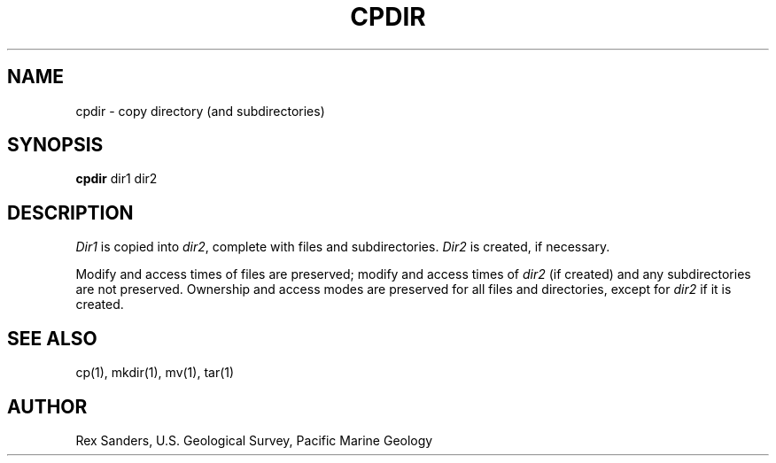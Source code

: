 .TH CPDIR 1 LOCAL "USGS Pacific Marine Geology"
.SH NAME
cpdir - copy directory (and subdirectories)
.SH SYNOPSIS
.B cpdir
dir1 dir2
.SH DESCRIPTION
.I Dir1
is copied into
.IR dir2 ,
complete with files and subdirectories.
.I Dir2
is created, if necessary.
.PP
Modify and access times of files are preserved;
modify and access times of
.I dir2
(if created) and any subdirectories are not preserved.
Ownership and access modes are preserved for all files and directories,
except for
.I dir2
if it is created.
.SH "SEE ALSO"
cp(1), mkdir(1), mv(1), tar(1)
.SH AUTHOR
Rex Sanders, U.S. Geological Survey, Pacific Marine Geology
...............................................................................
